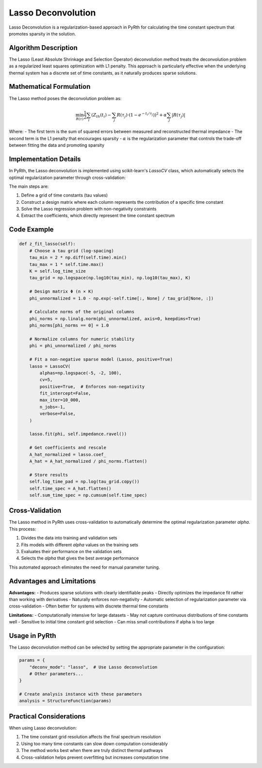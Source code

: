 Lasso Deconvolution
======================

Lasso Deconvolution is a regularization-based approach in PyRth for calculating the time constant spectrum that promotes sparsity in the solution.

Algorithm Description
------------------------

The Lasso (Least Absolute Shrinkage and Selection Operator) deconvolution method treats the deconvolution problem as a regularized least squares optimization with L1 penalty. This approach is particularly effective when the underlying thermal system has a discrete set of time constants, as it naturally produces sparse solutions.

Mathematical Formulation
----------------------------

The Lasso method poses the deconvolution problem as:

.. math::

    \min_{R(\tau)} \frac{1}{2} \sum_{i} \left( Z_{th}(t_i) - \sum_{j} R(\tau_j) \cdot (1 - e^{-t_i/\tau_j}) \right)^2 + \alpha \sum_{j} |R(\tau_j)|

Where:
- The first term is the sum of squared errors between measured and reconstructed thermal impedance
- The second term is the L1 penalty that encourages sparsity
- :math:`\alpha` is the regularization parameter that controls the trade-off between fitting the data and promoting sparsity

Implementation Details
------------------------

In PyRth, the Lasso deconvolution is implemented using scikit-learn's `LassoCV` class, which automatically selects the optimal regularization parameter through cross-validation:

The main steps are:

1. Define a grid of time constants (tau values)
2. Construct a design matrix where each column represents the contribution of a specific time constant
3. Solve the Lasso regression problem with non-negativity constraints
4. Extract the coefficients, which directly represent the time constant spectrum

Code Example
---------------

.. code-block:: python

    def z_fit_lasso(self):
        # Choose a tau grid (log-spacing)
        tau_min = 2 * np.diff(self.time).min()
        tau_max = 1 * self.time.max()
        K = self.log_time_size
        tau_grid = np.logspace(np.log10(tau_min), np.log10(tau_max), K)
        
        # Design matrix Φ (n × K)
        phi_unnormalized = 1.0 - np.exp(-self.time[:, None] / tau_grid[None, :])
        
        # Calculate norms of the original columns
        phi_norms = np.linalg.norm(phi_unnormalized, axis=0, keepdims=True)
        phi_norms[phi_norms == 0] = 1.0
        
        # Normalize columns for numeric stability
        phi = phi_unnormalized / phi_norms
        
        # Fit a non-negative sparse model (Lasso, positive=True)
        lasso = LassoCV(
            alphas=np.logspace(-5, -2, 100),
            cv=5,
            positive=True,  # Enforces non-negativity
            fit_intercept=False,
            max_iter=10_000,
            n_jobs=-1,
            verbose=False,
        )
        
        lasso.fit(phi, self.impedance.ravel())
        
        # Get coefficients and rescale
        A_hat_normalized = lasso.coef_
        A_hat = A_hat_normalized / phi_norms.flatten()
        
        # Store results
        self.log_time_pad = np.log(tau_grid.copy())
        self.time_spec = A_hat.flatten()
        self.sum_time_spec = np.cumsum(self.time_spec)

Cross-Validation
-------------------

The Lasso method in PyRth uses cross-validation to automatically determine the optimal regularization parameter `alpha`. This process:

1. Divides the data into training and validation sets
2. Fits models with different `alpha` values on the training sets
3. Evaluates their performance on the validation sets
4. Selects the `alpha` that gives the best average performance

This automated approach eliminates the need for manual parameter tuning.

Advantages and Limitations
-------------------------------

**Advantages:**
- Produces sparse solutions with clearly identifiable peaks
- Directly optimizes the impedance fit rather than working with derivatives
- Naturally enforces non-negativity
- Automatic selection of regularization parameter via cross-validation
- Often better for systems with discrete thermal time constants

**Limitations:**
- Computationally intensive for large datasets
- May not capture continuous distributions of time constants well
- Sensitive to initial time constant grid selection
- Can miss small contributions if alpha is too large

Usage in PyRth
-------------------

The Lasso deconvolution method can be selected by setting the appropriate parameter in the configuration:

.. code-block:: python

    params = {
        "deconv_mode": "lasso",  # Use Lasso deconvolution
        # Other parameters...
    }
    
    # Create analysis instance with these parameters
    analysis = StructureFunction(params)

Practical Considerations
-----------------------------

When using Lasso deconvolution:

1. The time constant grid resolution affects the final spectrum resolution
2. Using too many time constants can slow down computation considerably
3. The method works best when there are truly distinct thermal pathways
4. Cross-validation helps prevent overfitting but increases computation time